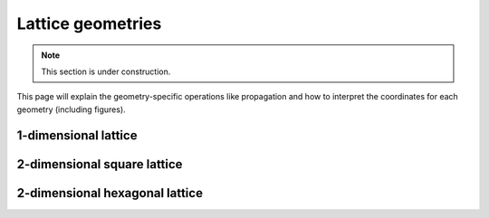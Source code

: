 Lattice geometries
==================

.. note::

   This section is under construction.

This page will explain the geometry-specific operations like propagation and how to interpret the coordinates for each geometry (including figures).

1-dimensional lattice
---------------------


2-dimensional square lattice
----------------------------


2-dimensional hexagonal lattice
-------------------------------